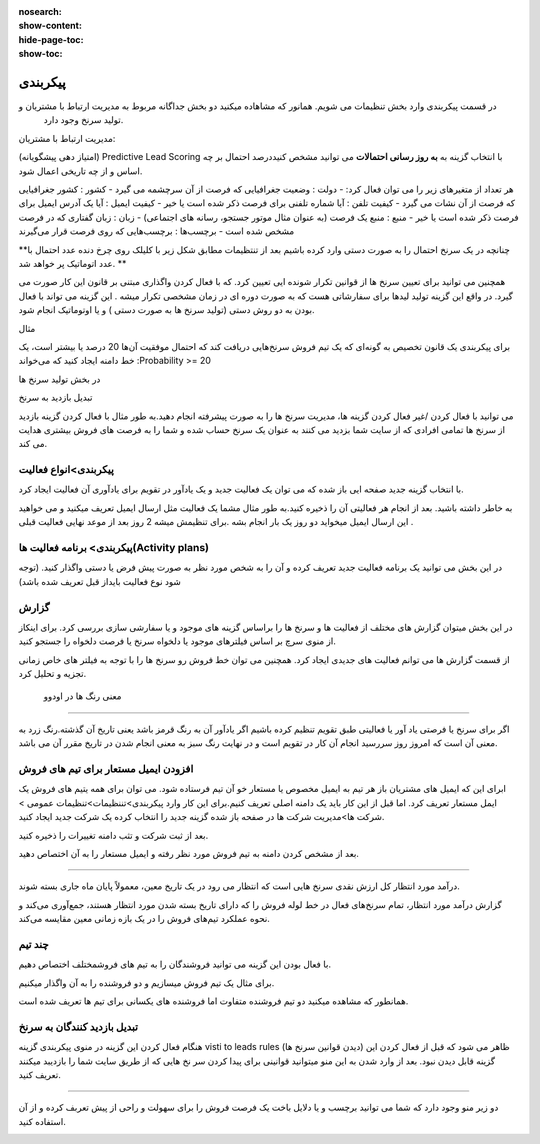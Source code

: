 :nosearch:
:show-content:
:hide-page-toc:
:show-toc:

================================
پیکربندی
================================


در قسمت پیکربندی وارد بخش تنظیمات می شویم. همانور که مشاهاده میکنید دو بخش جداگانه مربوط به مدیریت ارتباط با مشتریان و
 تولید سرنخ  وجود دارد.
 
مدیریت ارتباط با مشتریان:

.. image:: ./img/20.png
    :alt:  ماژول مدیریت مشتریان
    :align: center

(امتیاز دهی پیشگویانه) Predictive Lead Scoring
با انتخاب  گزینه  به **به روز رسانی احتمالات** می توانید مشخص کنیددرصد احتمال بر چه اساس و از چه تاریخی اعمال شود.

.. image:: ./img/21.png
    :alt:  ماژول مدیریت مشتریان
    :align: center

هر تعداد از متغیرهای زیر را می توان فعال کرد:
- دولت : وضعیت جغرافیایی که فرصت از آن سرچشمه می گیرد 
- کشور : کشور جغرافیایی که فرصت از آن نشات می گیرد 
- کیفیت تلفن : آیا شماره تلفنی برای فرصت ذکر شده است یا خیر
- کیفیت ایمیل : آیا یک آدرس ایمیل برای فرصت ذکر شده است یا خیر
- منبع : منبع یک فرصت (به عنوان مثال موتور جستجو، رسانه های اجتماعی)
- زبان : زبان گفتاری که در فرصت مشخص شده است
- برچسب‌ها : برچسب‌هایی که روی فرصت قرار می‌گیرند

**چنانچه در یک سرنخ احتمال را به صورت دستی وارد کرده باشیم بعد از تنتظیمات مطابق شکل زیر با کلیلک روی چرخ دنده عدد احتمال با عدد اتوماتیک پر خواهد شد. **

.. image:: ./img/22.png
    :alt:  ماژول مدیریت مشتریان
    :align: center

همچنین می توانید برای تعیین سرنخ ها از قوانین تکرار شونده ایی تعیین کرد. که با فعال کردن واگذاری مبتنی بر قانون
این کار صورت می گیرد. در واقع این گزینه تولید لیدها برای سفارشاتی هست که به صورت دوره ای  در زمان مشخصی تکرار میشه . این گزینه می تواند با فعال بودن به دو روش دستی (تولید سرنخ ها به صورت دستی ) و یا اوتوماتیک انجام شود.

مثال

برای پیکربندی یک قانون تخصیص به گونه‌ای که یک تیم فروش سرنخ‌هایی دریافت کند که احتمال موفقیت آن‌ها 20 درصد یا بیشتر است، یک خط دامنه ایجاد کنید که می‌خواند :Probability >= 20

.. image:: ./img/23.png
    :alt:  ماژول مدیریت مشتریان
    :align: center

.. image:: ./img/24.png
    :alt:  ماژول مدیریت مشتریان
    :align: center

در بخش تولید سرنخ ها

تبدیل بازدید به سرنخ

می توانید با فعال کردن /غیر فعال کردن گزینه ها، مدیریت سرنخ ها را به صورت پیشرفته انجام دهید.به طور مثال با فعال کردن گزینه بازدید از سرنخ ها تمامی افرادی که از سایت شما بزدید می کنند به عنوان یک سرنخ حساب شده و شما را به فرصت های فروش بیشتری هدایت می کند.

.. image:: ./img/25.png
    :alt:  ماژول مدیریت مشتریان
    :align: center

پیکربندی>انواع فعالیت
-------------------------

.. image:: ./img/26.png
    :alt:  ماژول مدیریت مشتریان
    :align: center

با انتخاب گزینه جدید صفحه ایی باز شده که می توان یک فعالیت جدید و یک یادآور در تقویم برای یادآوری آن فعالیت ایجاد کرد.

.. image:: ./img/27.png
    :alt:  ماژول مدیریت مشتریان
    :align: center

به خاطر داشته باشید. بعد از انجام هر فعالیتی آن را ذخیره کنید.به طور مثال مشما یک فعالیت مثل ارسال ایمیل تعریف میکنید و می خواهید این ارسال ایمیل میخواید دو روز یک بار انجام بشه .برای تنظیمش میشه 2 روز بعد از موعد نهایی فعالیت قبلی .

پیکربندی> برنامه فعالیت ها(Activity plans)
---------------------------------

.. image:: ./img/28.png
    :alt:  ماژول مدیریت مشتریان
    :align: center

در این بخش می توانید یک برنامه فعالیت جدید تعریف کرده و آن را به شخص مورد نظر به صورت پیش فرض یا دستی واگذار کنید. (توجه شود نوع فعالیت بایداز قبل تعریف شده باشد)

گزارش
----------------

در این بخش میتوان گزارش های مختلف از فعالیت ها و سرنخ ها را براساس گزینه های موجود و یا سفارشی سازی بررسی کرد. برای اینکاز از منوی سرچ بر اساس فیلترهای موجود یا دلخواه سرنخ یا فرصت دلخواه را جستجو کنید. 

.. image:: ./img/29.png
    :alt:  ماژول مدیریت مشتریان
    :align: center

از قسمت گزارش ها می توانم فعالیت های جدیدی ایجاد کرد. همچنین می توان خط فروش رو سرنخ ها را با توجه به فیلتر های خاص زمانی تجزیه و تحلیل کرد.

 معنی رنگ ها در اودوو
----------------

اگر برای سرنخ یا فرصتی یاد آور یا فعالیتی طبق تقویم تنظیم کرده باشیم اگر یادآور آن به رنگ قرمز باشد یعنی تاریخ آن گذشته.رنگ زرد به معنی آن است که امروز روز سررسید انجام آن کار در تقویم است و در نهایت رنگ سبز به معنی انجام شدن در تاریخ مقرر آن می باشد.


افزودن ایمیل مستعار برای تیم های فروش
------------------------------------

ابرای این که ایمیل های مشتریان باز هر تیم به ایمیل مخصوص یا مستعار خو آن تیم فرستاده شود. می توان برای همه یتیم های فروش یک ایمل مستعار تعریف کرد.
اما قبل از این کار باید یک دامنه اصلی تعریف کنیم.برای این کار وارد پیکربندی>تننظیمات>تنظیمات عمومی > شرکت ها>مدیریت شرکت ها  در صفحه باز شده گزینه جدید را انتخاب کرده یک شرکت جدید ایجاد کنید. 

.. image:: ./img/30.png
    :alt:  ماژول مدیریت مشتریان
    :align: center

بعد از ثبت شرکت و تثب دامنه تغییرات را ذخیره کنید. 


بعد از مشخص کردن دامنه به تیم فروش مورد نظر رفته و ایمیل مستعار را به آن اختصاص دهید.

.. image:: ./img/31.png
    :alt:  ماژول مدیریت مشتریان
    :align: center

 گزارش درآمد مورد انتظار
--------------------------------

درآمد مورد انتظار کل ارزش نقدی سرنخ هایی است که انتظار می رود در یک تاریخ معین، معمولاً پایان ماه جاری بسته شوند.

گزارش درآمد مورد انتظار، تمام سرنخ‌های فعال در خط لوله فروش را که دارای تاریخ بسته شدن مورد انتظار هستند، جمع‌آوری می‌کند و نحوه عملکرد تیم‌های فروش را در یک بازه زمانی معین مقایسه می‌کند.

.. image:: ./img/32.png
    :alt:  ماژول مدیریت مشتریان
    :align: center


چند تیم
--------------

.. image:: ./img/33.png
    :alt:  ماژول مدیریت مشتریان
    :align: center

با فعال بودن این گزینه می توانید فروشندگان را به تیم های فروشمختلف اختصاص دهیم.

برای مثال یک تیم فروش میسازیم و دو فروشنده را به آن واگذار میکنیم.

.. image:: ./img/34.png
    :alt:  ماژول مدیریت مشتریان
    :align: center

.. image:: ./img/35.png
    :alt:  ماژول مدیریت مشتریان
    :align: center

همانطور که مشاهده میکنید دو تیم فروشنده متفاوت اما فروشنده های یکسانی برای تیم ها تعریف شده است.

تبدیل بازدید کنندگان به سرنخ
--------------------------------

.. image:: ./img/36.png
    :alt:  ماژول مدیریت مشتریان
    :align: center

هنگام فعال کردن این گزینه در منوی پیکربندی گزینه visti to leads rules (دیدن قوانین سرنخ ها) ظاهر می شود که قبل از فعال کردن این گزینه قابل دیدن نبود. بعد از وارد شدن به این منو میتوانید قوانینی برای پیدا کردن سر نخ هایی که از طریق سایت شما را بازدیبد میکنند تعریف کنید.

.. image:: ./img/37.png
    :alt:  ماژول مدیریت مشتریان
    :align: center

 ابتدا نام قانون خود را در قسمت "نام قانون" وارد کنید. شما می توانید انتخاب کنید که آیا "شرکت ها" یا "شرکت ها و مخاطبین آنها" را با استفاده از ویژگی ردیابی داده ها ردیابی کنید.و به ترتیب شرایط ترافیک وب سایت را تکمیل کنید.می توانید مشخص کنید که بازدیدکنندگان کام کشورها را به سر نخ یا url مربوط تبدیل کنید.

 اطلاعات لازم در انتهای فرم کامل کرده و به همین ترتیب، فیلدهای نوع، پسوند، تیم فروش، فروشنده، برچسب‌ها و اولویت را با اطلاعات مربوطه تکمیل کنید و در نهایت اطلاعات را ذخیره کنید.


 در منوی پیکربندی > فرصت های فروش
-------------------------

دو زیر منو وجود دارد که شما می توانید برچسب و یا دلایل باخت یک فرصت فروش را برای سهولت و راحی از پیش تعربف کرده و از آن استفاده کنید.

.. image:: ./img/38.png
    :alt:  ماژول مدیریت مشتریان
    :align: center

















